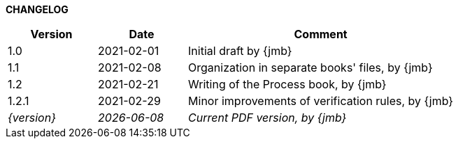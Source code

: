 *CHANGELOG*

//----------------------------------------------
[cols="1,1,3",,options="header"]
|===
| Version | Date | Comment 
//----------------------------------------------
| 1.0   | 2021-02-01 | Initial draft by {jmb}
| 1.1   | 2021-02-08 | Organization in separate books' files, by {jmb}
| 1.2   | 2021-02-21 | Writing of the Process book, by {jmb}
| 1.2.1 | 2021-02-29 | Minor improvements of verification rules, by {jmb}
| _{version}_ | _{localdate}_ | _Current PDF version, by {jmb}_
|=== 
//----------------------------------------------
